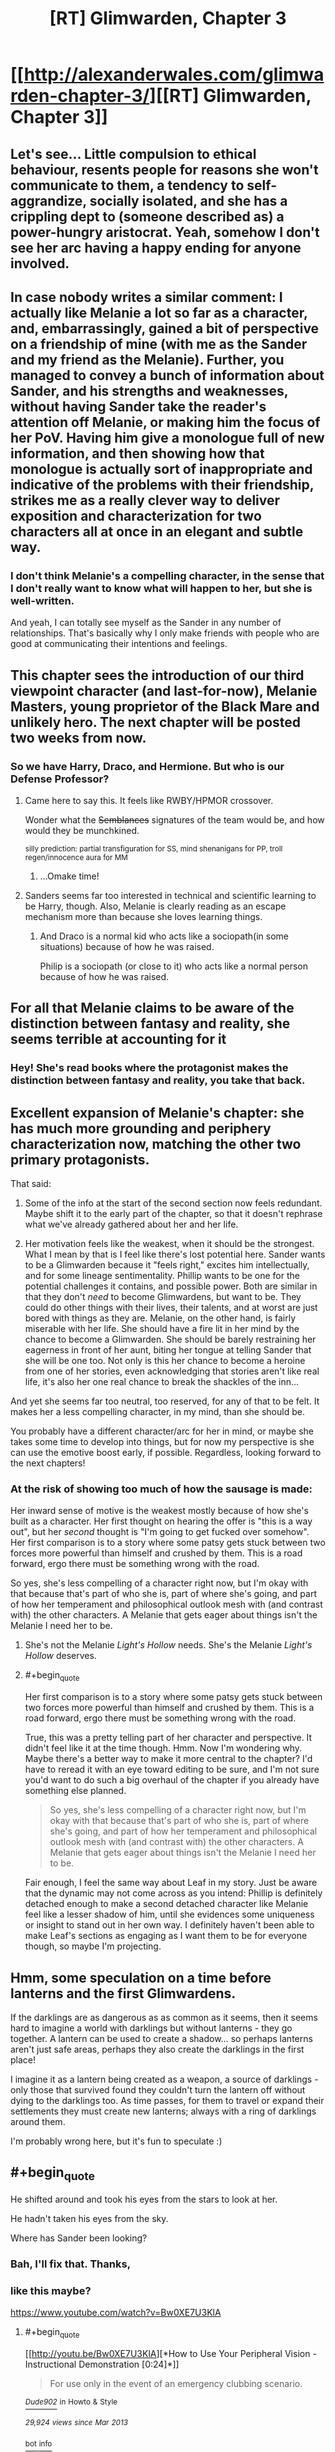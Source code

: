 #+TITLE: [RT] Glimwarden, Chapter 3

* [[http://alexanderwales.com/glimwarden-chapter-3/][[RT] Glimwarden, Chapter 3]]
:PROPERTIES:
:Author: alexanderwales
:Score: 31
:DateUnix: 1463749413.0
:END:

** Let's see... Little compulsion to ethical behaviour, resents people for reasons she won't communicate to them, a tendency to self-aggrandize, socially isolated, and she has a crippling dept to (someone described as) a power-hungry aristocrat. Yeah, somehow I don't see her arc having a happy ending for anyone involved.
:PROPERTIES:
:Author: CouteauBleu
:Score: 16
:DateUnix: 1463752598.0
:END:


** In case nobody writes a similar comment: I actually like Melanie a lot so far as a character, and, embarrassingly, gained a bit of perspective on a friendship of mine (with me as the Sander and my friend as the Melanie). Further, you managed to convey a bunch of information about Sander, and his strengths and weaknesses, without having Sander take the reader's attention off Melanie, or making him the focus of her PoV. Having him give a monologue full of new information, and then showing how that monologue is actually sort of inappropriate and indicative of the problems with their friendship, strikes me as a really clever way to deliver exposition and characterization for two characters all at once in an elegant and subtle way.
:PROPERTIES:
:Author: 4t0m
:Score: 12
:DateUnix: 1463768024.0
:END:

*** I don't think Melanie's a compelling character, in the sense that I don't really want to know what will happen to her, but she is well-written.

And yeah, I can totally see myself as the Sander in any number of relationships. That's basically why I only make friends with people who are good at communicating their intentions and feelings.
:PROPERTIES:
:Author: CouteauBleu
:Score: 3
:DateUnix: 1463779173.0
:END:


** This chapter sees the introduction of our third viewpoint character (and last-for-now), Melanie Masters, young proprietor of the Black Mare and unlikely hero. The next chapter will be posted two weeks from now.
:PROPERTIES:
:Author: alexanderwales
:Score: 8
:DateUnix: 1463749604.0
:END:

*** So we have Harry, Draco, and Hermione. But who is our Defense Professor?
:PROPERTIES:
:Author: AmeteurOpinions
:Score: 10
:DateUnix: 1463752278.0
:END:

**** Came here to say this. It feels like RWBY/HPMOR crossover.

Wonder what the +Semblances+ signatures of the team would be, and how would they be munchkined.

^{silly prediction: partial transfiguration for SS, mind shenanigans for PP, troll regen/innocence aura for MM}
:PROPERTIES:
:Author: ShareDVI
:Score: 7
:DateUnix: 1463765393.0
:END:

***** ...Omake time!
:PROPERTIES:
:Author: PeridexisErrant
:Score: 1
:DateUnix: 1463813071.0
:END:


**** Sanders seems far too interested in technical and scientific learning to be Harry, though. Also, Melanie is clearly reading as an escape mechanism more than because she loves learning things.
:PROPERTIES:
:Author: tbroch
:Score: 4
:DateUnix: 1463773268.0
:END:

***** And Draco is a normal kid who acts like a sociopath(in some situations) because of how he was raised.

Philip is a sociopath (or close to it) who acts like a normal person because of how he was raised.
:PROPERTIES:
:Author: SometimesATroll
:Score: 7
:DateUnix: 1463790476.0
:END:


** For all that Melanie claims to be aware of the distinction between fantasy and reality, she seems terrible at accounting for it
:PROPERTIES:
:Author: Zephyr1011
:Score: 5
:DateUnix: 1463762576.0
:END:

*** Hey! She's read books where the protagonist makes the distinction between fantasy and reality, you take that back.
:PROPERTIES:
:Author: PeridexisErrant
:Score: 10
:DateUnix: 1463813117.0
:END:


** Excellent expansion of Melanie's chapter: she has much more grounding and periphery characterization now, matching the other two primary protagonists.

That said:

1) Some of the info at the start of the second section now feels redundant. Maybe shift it to the early part of the chapter, so that it doesn't rephrase what we've already gathered about her and her life.

2) Her motivation feels like the weakest, when it should be the strongest. What I mean by that is I feel like there's lost potential here. Sander wants to be a Glimwarden because it "feels right," excites him intellectually, and for some lineage sentimentality. Phillip wants to be one for the potential challenges it contains, and possible power. Both are similar in that they don't /need/ to become Glimwardens, but want to be. They could do other things with their lives, their talents, and at worst are just bored with things as they are. Melanie, on the other hand, is fairly miserable with her life. She should have a fire lit in her mind by the chance to become a Glimwarden. She should be barely restraining her eagerness in front of her aunt, biting her tongue at telling Sander that she will be one too. Not only is this her chance to become a heroine from one of her stories, even acknowledging that stories aren't like real life, it's also her one real chance to break the shackles of the inn...

And yet she seems far too neutral, too reserved, for any of that to be felt. It makes her a less compelling character, in my mind, than she should be.

You probably have a different character/arc for her in mind, or maybe she takes some time to develop into things, but for now my perspective is she can use the emotive boost early, if possible. Regardless, looking forward to the next chapters!
:PROPERTIES:
:Author: DaystarEld
:Score: 8
:DateUnix: 1463781642.0
:END:

*** At the risk of showing too much of how the sausage is made:

Her inward sense of motive is the weakest mostly because of how she's built as a character. Her first thought on hearing the offer is "this is a way out", but her /second/ thought is "I'm going to get fucked over somehow". Her first comparison is to a story where some patsy gets stuck between two forces more powerful than himself and crushed by them. This is a road forward, ergo there must be something wrong with the road.

So yes, she's less compelling of a character right now, but I'm okay with that because that's part of who she is, part of where she's going, and part of how her temperament and philosophical outlook mesh with (and contrast with) the other characters. A Melanie that gets eager about things isn't the Melanie I need her to be.
:PROPERTIES:
:Author: alexanderwales
:Score: 3
:DateUnix: 1463890487.0
:END:

**** She's not the Melanie /Light's Hollow/ needs. She's the Melanie /Light's Hollow/ deserves.
:PROPERTIES:
:Author: CouteauBleu
:Score: 2
:DateUnix: 1463906103.0
:END:


**** #+begin_quote
  Her first comparison is to a story where some patsy gets stuck between two forces more powerful than himself and crushed by them. This is a road forward, ergo there must be something wrong with the road.
#+end_quote

True, this was a pretty telling part of her character and perspective. It didn't feel like it at the time though. Hmm. Now I'm wondering why. Maybe there's a better way to make it more central to the chapter? I'd have to reread it with an eye toward editing to be sure, and I'm not sure you'd want to do such a big overhaul of the chapter if you already have something else planned.

#+begin_quote
  So yes, she's less compelling of a character right now, but I'm okay with that because that's part of who she is, part of where she's going, and part of how her temperament and philosophical outlook mesh with (and contrast with) the other characters. A Melanie that gets eager about things isn't the Melanie I need her to be.
#+end_quote

Fair enough, I feel the same way about Leaf in my story. Just be aware that the dynamic may not come across as you intend: Phillip is definitely detached enough to make a second detached character like Melanie feel like a lesser shadow of him, until she evidences some uniqueness or insight to stand out in her own way. I definitely haven't been able to make Leaf's sections as engaging as I want them to be for everyone though, so maybe I'm projecting.
:PROPERTIES:
:Author: DaystarEld
:Score: 1
:DateUnix: 1463894825.0
:END:


** Hmm, some speculation on a time before lanterns and the first Glimwardens.

If the darklings are as dangerous as as common as it seems, then it seems hard to imagine a world with darklings but without lanterns - they go together. A lantern can be used to create a shadow... so perhaps lanterns aren't just safe areas, perhaps they also create the darklings in the first place!

I imagine it as a lantern being created as a weapon, a source of darklings - only those that survived found they couldn't turn the lantern off without dying to the darklings too. As time passes, for them to travel or expand their settlements they must create new lanterns; always with a ring of darklings around them.

I'm probably wrong here, but it's fun to speculate :)
:PROPERTIES:
:Author: CMEast
:Score: 6
:DateUnix: 1464529510.0
:END:


** #+begin_quote
  He shifted around and took his eyes from the stars to look at her.

  He hadn't taken his eyes from the sky.
#+end_quote

Where has Sander been looking?
:PROPERTIES:
:Author: redstonerodent
:Score: 2
:DateUnix: 1463755155.0
:END:

*** Bah, I'll fix that. Thanks,
:PROPERTIES:
:Author: alexanderwales
:Score: 2
:DateUnix: 1463755348.0
:END:


*** like this maybe?

[[https://www.youtube.com/watch?v=Bw0XE7U3KlA]]
:PROPERTIES:
:Author: Areign
:Score: 1
:DateUnix: 1463758320.0
:END:

**** #+begin_quote
  [[http://youtu.be/Bw0XE7U3KlA][*How to Use Your Peripheral Vision - Instructional Demonstration [0:24]*]]

  #+begin_quote
    For use only in the event of an emergency clubbing scenario.
  #+end_quote

  [[https://www.youtube.com/channel/UCstPInEkjF5S07Kmu0fLDlA][/^{Dude902}/]] ^{in} ^{Howto} ^{&} ^{Style}

  /^{29,924} ^{views} ^{since} ^{Mar} ^{2013}/
#+end_quote

[[http://www.reddit.com/r/youtubefactsbot/wiki/index][^{bot} ^{info}]]
:PROPERTIES:
:Author: youtubefactsbot
:Score: 1
:DateUnix: 1463758343.0
:END:


** I sent in a bunch of typos with that fancy new doodad of yours! Hope it is working well for you. One of them was a little too difficult to convey with text alone though. [[http://i.imgur.com/fF1w92O.png?2][This might be an issue with my browser, but I just wanted to let you know what I'm seeing here]]. There's a funny linebreak where there should be one. Dunno why I'm seeing it, it's probably just a problem on my end, but just in case...
:PROPERTIES:
:Author: biomatter
:Score: 1
:DateUnix: 1463757051.0
:END:

*** Thanks for the help. I don't see that weird line break, and there's nothing suspect in the HTML, so I'm not sure what's going on there. I'll probably have to do some browser testing. :/
:PROPERTIES:
:Author: alexanderwales
:Score: 2
:DateUnix: 1463759130.0
:END:

**** That's fine, I wouldn't worry about it unless tons of other people see it too. I just wanted to throw it out there.
:PROPERTIES:
:Author: biomatter
:Score: 1
:DateUnix: 1463759208.0
:END:


**** I tried Ctrl+Enter and nothing happened. I'm on Ubuntu/Firefox. :/

(BTW the error was:

#+begin_quote
  If she was Pater John, then Colsum and aunt Linda were, collectively, the handsome devil, and the darklings or perhaps service to the glimwardens.
#+end_quote

(should probably end with "glimwardens were the witch" or however you think it should be written) )
:PROPERTIES:
:Author: Kerbal_NASA
:Score: 1
:DateUnix: 1463787292.0
:END:

***** Fixed that, thanks. I don't think Mistape is a hundred percent great, but at least this doesn't send me down the rabbit hole of debugging.
:PROPERTIES:
:Author: alexanderwales
:Score: 1
:DateUnix: 1463787927.0
:END:

****** Works great on my machine now, yay!
:PROPERTIES:
:Author: Kerbal_NASA
:Score: 1
:DateUnix: 1463788445.0
:END:


** I'm a bot, /bleep/, /bloop/. Someone has linked to this thread from another place on reddit:

- [[[/r/glimwarden]]] [[https://np.reddit.com/r/glimwarden/comments/4op9vf/glimwarden_discussion_link_chapter_3/][Glimwarden Discussion Link: Chapter 3]]

[[#footer][]]/^{If you follow any of the above links, please respect the rules of reddit and don't vote in the other threads.} ^{([[/r/TotesMessenger][Info]]} ^{/} ^{[[/message/compose?to=/r/TotesMessenger][Contact]])}/

[[#bot][]]
:PROPERTIES:
:Author: TotesMessenger
:Score: 1
:DateUnix: 1466269134.0
:END:
